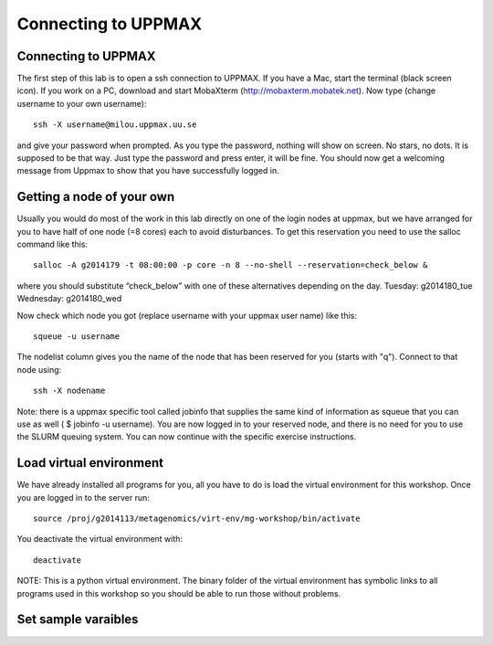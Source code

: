 Connecting to UPPMAX
================================

Connecting to UPPMAX
-------------------------------
The first step of this lab is to open a ssh connection to UPPMAX. If you have a Mac, start the terminal 
(black screen icon). If you work on a PC, download and start MobaXterm (http://mobaxterm.mobatek.net).
Now type (change username to your own username)::

  ssh -X username@milou.uppmax.uu.se

and give your password when prompted. As you type the password, nothing will show on screen. 
No stars, no dots. It is supposed to be that way. Just type the password and press enter, it will be fine.
You should now get a welcoming message from Uppmax to show that you have successfully logged in.

Getting a node of your own
-------------------------------
Usually you would do most of the work in this lab directly on one of the login nodes at uppmax, 
but we have arranged for you to have half of one node (=8 cores) each to avoid disturbances. To get this 
reservation you need to use the salloc command like this::

  salloc -A g2014179 -t 08:00:00 -p core -n 8 --no-shell --reservation=check_below &

where you should substitute “check_below” with one of these alternatives depending on the day.
Tuesday: g2014180_tue
Wednesday: g2014180_wed

Now check which node you got (replace username with your uppmax user name) like this::

  squeue -u username

The nodelist column gives you the name of the node that has been reserved for you (starts with "q").
Connect to that node using::

  ssh -X nodename

Note: there is a uppmax specific tool called jobinfo that supplies the same kind of information as 
squeue that you can use as well ( $ jobinfo -u username). You are now logged in to your reserved node, 
and there is no need for you to use the SLURM queuing system. You can now continue with the specific 
exercise instructions.

Load virtual environment
----------------------------
We have already installed all programs for you, all you have to do is load the virtual
environment for this workshop. Once you are logged in to the server run::

    source /proj/g2014113/metagenomics/virt-env/mg-workshop/bin/activate

You deactivate the virtual environment with::
    
    deactivate

NOTE: This is a python virtual environment. The binary folder of the virtual
environment has symbolic links to all programs used in this workshop so you
should be able to run those without problems.

Set sample varaibles
----------------------------

